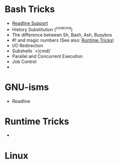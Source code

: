 * Bash Tricks

  - [[GNUReadline][Readline Support]]
  - History Substitution (^cmd^cmd)
  - The difference between Sh, Bash, Ash, Busybox
  - #! and magic numbers (See also: [[RuntimeSection][Runtime Tricks]])
  - I/O Redirection
  - Subshells `<(cmd)`
  - Parallel and Concurrent Execution
  - Job Control
  - 

* GNU-isms


  - Readline <<GNUReadline>>

* <<RuntimeSection>> Runtime Tricks


  -

* Linux
